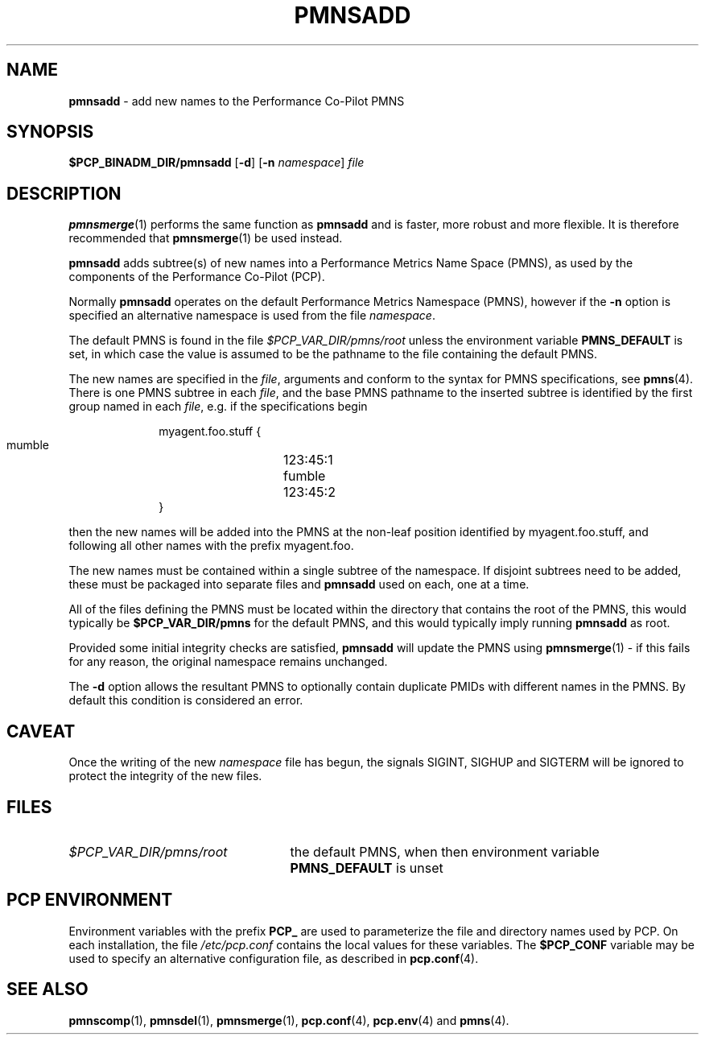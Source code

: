 '\"macro stdmacro
.\"
.\" Copyright (c) 2000-2004 Silicon Graphics, Inc.  All Rights Reserved.
.\" 
.\" This program is free software; you can redistribute it and/or modify it
.\" under the terms of the GNU General Public License as published by the
.\" Free Software Foundation; either version 2 of the License, or (at your
.\" option) any later version.
.\" 
.\" This program is distributed in the hope that it will be useful, but
.\" WITHOUT ANY WARRANTY; without even the implied warranty of MERCHANTABILITY
.\" or FITNESS FOR A PARTICULAR PURPOSE.  See the GNU General Public License
.\" for more details.
.\" 
.\"
.TH PMNSADD 1 "SGI" "Performance Co-Pilot"
.SH NAME
\f3pmnsadd\f1 \- add new names to the Performance Co-Pilot PMNS
.\" literals use .B or \f3
.\" arguments use .I or \f2
.SH SYNOPSIS
.B $PCP_BINADM_DIR/pmnsadd
[\f3\-d\f1]
[\f3\-n\f1 \f2namespace\f1]
.I file
.SH DESCRIPTION
.BR pmnsmerge (1)
performs the same function as
.B pmnsadd
and is faster, more robust and more flexible. It is therefore recommended that
.BR pmnsmerge (1)
be used instead.
.PP
.B pmnsadd
adds subtree(s) of new names into a Performance Metrics Name Space (PMNS),
as used by the components of the
Performance Co-Pilot (PCP).
.P
Normally
.B pmnsadd
operates on the default Performance Metrics Namespace (PMNS), however
if the
.B \-n
option is specified an alternative namespace is used
from the file
.IR namespace .
.PP
The default PMNS is found in the file
.I $PCP_VAR_DIR/pmns/root
unless the environment variable
.B PMNS_DEFAULT
is set, in which case the value is assumed to be the pathname
to the file containing the default PMNS.
.PP
The new names are specified in the
.IR file ,
arguments and conform to the syntax for PMNS specifications, see
.BR pmns (4).
There is one PMNS subtree in each
.IR file ,
and the base PMNS pathname to the inserted subtree is identified by the first group
named in each
.IR file ,
e.g. if the specifications begin
.P
.sp 0.5v
.in +1i
.ft CW
.nf
myagent.foo.stuff {
    mumble	123:45:1
    fumble	123:45:2
}
.fi
.ft 1
.in -1i
.sp 0.5v
.P
then the new names will be added into the PMNS at the non-leaf position
identified by
.ft CW
myagent.foo.stuff\c
.ft 1
, and following all other names with the prefix
.ft CW
myagent.foo\c
.ft 1
\&.
.PP
The new names must be contained within a single subtree of the namespace.
If disjoint subtrees need to be added, these must be packaged into separate
files and
.B pmnsadd
used on each, one at a time.
.PP
All of the files defining the PMNS must be located within the directory
that contains the root of the PMNS,
this would typically be
.B $PCP_VAR_DIR/pmns
for the default PMNS, and this would typically imply running
.B pmnsadd
as root.
.PP
Provided some initial integrity checks are satisfied,
.B pmnsadd
will update the PMNS using
.BR pmnsmerge (1)
\- if this fails for any reason, the original namespace remains
unchanged.
.PP
The
.B \-d
option allows the resultant PMNS to optionally contain
duplicate PMIDs with different names in the PMNS.  By default
this condition is considered an error.
.SH CAVEAT
Once the writing of the new
.I namespace
file has begun, the signals SIGINT, SIGHUP and SIGTERM will be ignored
to protect the integrity of the new files.
.SH FILES
.PD 0
.IP \f2$PCP_VAR_DIR/pmns/root\f1 2.5i
the default PMNS, when then environment variable
.B PMNS_DEFAULT
is unset
.PD
.SH "PCP ENVIRONMENT"
Environment variables with the prefix
.B PCP_
are used to parameterize the file and directory names
used by PCP.
On each installation, the file
.I /etc/pcp.conf
contains the local values for these variables.
The
.B $PCP_CONF
variable may be used to specify an alternative
configuration file,
as described in
.BR pcp.conf (4).
.SH SEE ALSO
.BR pmnscomp (1),
.BR pmnsdel (1),
.BR pmnsmerge (1),
.BR pcp.conf (4),
.BR pcp.env (4)
and
.BR pmns (4).

